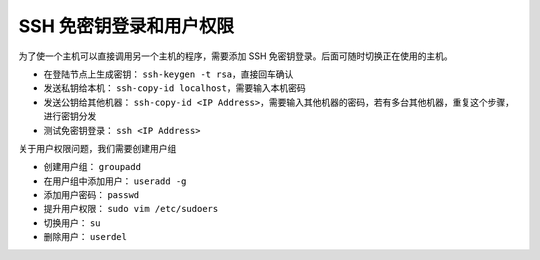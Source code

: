 ========================
SSH 免密钥登录和用户权限
========================

为了使一个主机可以直接调用另一个主机的程序，需要添加 SSH 免密钥登录。后面可随时切换正在使用的主机。

- 在登陆节点上生成密钥： ``ssh-keygen -t rsa``，直接回车确认
- 发送私钥给本机： ``ssh-copy-id localhost``，需要输入本机密码
- 发送公钥给其他机器： ``ssh-copy-id <IP Address>``，需要输入其他机器的密码，若有多台其他机器，重复这个步骤，进行密钥分发
- 测试免密钥登录： ``ssh <IP Address>``

关于用户权限问题，我们需要创建用户组

- 创建用户组： ``groupadd`` 
- 在用户组中添加用户： ``useradd -g`` 
- 添加用户密码： ``passwd`` 
- 提升用户权限： ``sudo vim /etc/sudoers``
- 切换用户： ``su`` 
- 删除用户： ``userdel`` 
